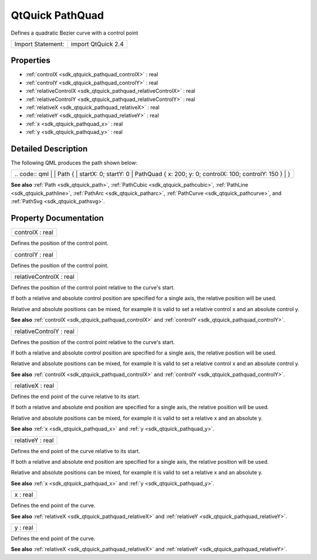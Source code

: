 .. _sdk_qtquick_pathquad:

QtQuick PathQuad
================

Defines a quadratic Bezier curve with a control point

+---------------------+----------------------+
| Import Statement:   | import QtQuick 2.4   |
+---------------------+----------------------+

Properties
----------

-  :ref:`controlX <sdk_qtquick_pathquad_controlX>` : real
-  :ref:`controlY <sdk_qtquick_pathquad_controlY>` : real
-  :ref:`relativeControlX <sdk_qtquick_pathquad_relativeControlX>` : real
-  :ref:`relativeControlY <sdk_qtquick_pathquad_relativeControlY>` : real
-  :ref:`relativeX <sdk_qtquick_pathquad_relativeX>` : real
-  :ref:`relativeY <sdk_qtquick_pathquad_relativeY>` : real
-  :ref:`x <sdk_qtquick_pathquad_x>` : real
-  :ref:`y <sdk_qtquick_pathquad_y>` : real

Detailed Description
--------------------

The following QML produces the path shown below:

+--------------------------------------------------------------------------------------------------------------------------------------------------------+--------------------------------------------------------------------------------------------------------------------------------------------------------+
|                                                                                                                                                | .. code:: qml                                                                                                                                                  |
|                                                                                                                                                        |                                                                                                                                                        |
|                                                                                                                                                        |     Path {                                                                                                                                             |
|                                                                                                                                                        |         startX: 0; startY: 0                                                                                                                           |
|                                                                                                                                                        |         PathQuad { x: 200; y: 0; controlX: 100; controlY: 150 }                                                                                        |
|                                                                                                                                                        |     }                                                                                                                                                  |
+--------------------------------------------------------------------------------------------------------------------------------------------------------+--------------------------------------------------------------------------------------------------------------------------------------------------------+

**See also** :ref:`Path <sdk_qtquick_path>`, :ref:`PathCubic <sdk_qtquick_pathcubic>`, :ref:`PathLine <sdk_qtquick_pathline>`, :ref:`PathArc <sdk_qtquick_patharc>`, :ref:`PathCurve <sdk_qtquick_pathcurve>`, and :ref:`PathSvg <sdk_qtquick_pathsvg>`.

Property Documentation
----------------------

.. _sdk_qtquick_pathquad_controlX:

+--------------------------------------------------------------------------------------------------------------------------------------------------------------------------------------------------------------------------------------------------------------------------------------------------------------+
| controlX : real                                                                                                                                                                                                                                                                                              |
+--------------------------------------------------------------------------------------------------------------------------------------------------------------------------------------------------------------------------------------------------------------------------------------------------------------+

Defines the position of the control point.

.. _sdk_qtquick_pathquad_controlY:

+--------------------------------------------------------------------------------------------------------------------------------------------------------------------------------------------------------------------------------------------------------------------------------------------------------------+
| controlY : real                                                                                                                                                                                                                                                                                              |
+--------------------------------------------------------------------------------------------------------------------------------------------------------------------------------------------------------------------------------------------------------------------------------------------------------------+

Defines the position of the control point.

.. _sdk_qtquick_pathquad_relativeControlX:

+--------------------------------------------------------------------------------------------------------------------------------------------------------------------------------------------------------------------------------------------------------------------------------------------------------------+
| relativeControlX : real                                                                                                                                                                                                                                                                                      |
+--------------------------------------------------------------------------------------------------------------------------------------------------------------------------------------------------------------------------------------------------------------------------------------------------------------+

Defines the position of the control point relative to the curve's start.

If both a relative and absolute control position are specified for a single axis, the relative position will be used.

Relative and absolute positions can be mixed, for example it is valid to set a relative control x and an absolute control y.

**See also** :ref:`controlX <sdk_qtquick_pathquad_controlX>` and :ref:`controlY <sdk_qtquick_pathquad_controlY>`.

.. _sdk_qtquick_pathquad_relativeControlY:

+--------------------------------------------------------------------------------------------------------------------------------------------------------------------------------------------------------------------------------------------------------------------------------------------------------------+
| relativeControlY : real                                                                                                                                                                                                                                                                                      |
+--------------------------------------------------------------------------------------------------------------------------------------------------------------------------------------------------------------------------------------------------------------------------------------------------------------+

Defines the position of the control point relative to the curve's start.

If both a relative and absolute control position are specified for a single axis, the relative position will be used.

Relative and absolute positions can be mixed, for example it is valid to set a relative control x and an absolute control y.

**See also** :ref:`controlX <sdk_qtquick_pathquad_controlX>` and :ref:`controlY <sdk_qtquick_pathquad_controlY>`.

.. _sdk_qtquick_pathquad_relativeX:

+--------------------------------------------------------------------------------------------------------------------------------------------------------------------------------------------------------------------------------------------------------------------------------------------------------------+
| relativeX : real                                                                                                                                                                                                                                                                                             |
+--------------------------------------------------------------------------------------------------------------------------------------------------------------------------------------------------------------------------------------------------------------------------------------------------------------+

Defines the end point of the curve relative to its start.

If both a relative and absolute end position are specified for a single axis, the relative position will be used.

Relative and absolute positions can be mixed, for example it is valid to set a relative x and an absolute y.

**See also** :ref:`x <sdk_qtquick_pathquad_x>` and :ref:`y <sdk_qtquick_pathquad_y>`.

.. _sdk_qtquick_pathquad_relativeY:

+--------------------------------------------------------------------------------------------------------------------------------------------------------------------------------------------------------------------------------------------------------------------------------------------------------------+
| relativeY : real                                                                                                                                                                                                                                                                                             |
+--------------------------------------------------------------------------------------------------------------------------------------------------------------------------------------------------------------------------------------------------------------------------------------------------------------+

Defines the end point of the curve relative to its start.

If both a relative and absolute end position are specified for a single axis, the relative position will be used.

Relative and absolute positions can be mixed, for example it is valid to set a relative x and an absolute y.

**See also** :ref:`x <sdk_qtquick_pathquad_x>` and :ref:`y <sdk_qtquick_pathquad_y>`.

.. _sdk_qtquick_pathquad_x:

+--------------------------------------------------------------------------------------------------------------------------------------------------------------------------------------------------------------------------------------------------------------------------------------------------------------+
| x : real                                                                                                                                                                                                                                                                                                     |
+--------------------------------------------------------------------------------------------------------------------------------------------------------------------------------------------------------------------------------------------------------------------------------------------------------------+

Defines the end point of the curve.

**See also** :ref:`relativeX <sdk_qtquick_pathquad_relativeX>` and :ref:`relativeY <sdk_qtquick_pathquad_relativeY>`.

.. _sdk_qtquick_pathquad_y:

+--------------------------------------------------------------------------------------------------------------------------------------------------------------------------------------------------------------------------------------------------------------------------------------------------------------+
| y : real                                                                                                                                                                                                                                                                                                     |
+--------------------------------------------------------------------------------------------------------------------------------------------------------------------------------------------------------------------------------------------------------------------------------------------------------------+

Defines the end point of the curve.

**See also** :ref:`relativeX <sdk_qtquick_pathquad_relativeX>` and :ref:`relativeY <sdk_qtquick_pathquad_relativeY>`.

